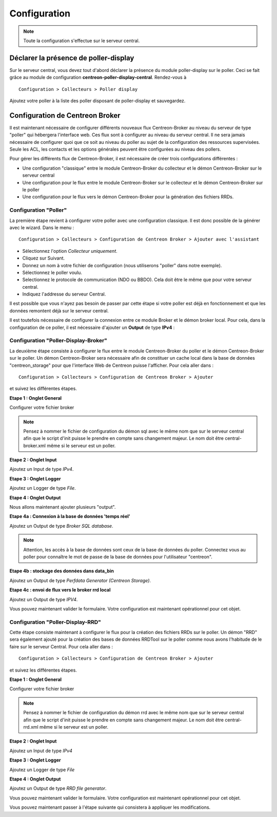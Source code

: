 Configuration
=============

.. note::

   Toute la configuration s'effectue sur le serveur central.


Déclarer la présence de poller-display
^^^^^^^^^^^^^^^^^^^^^^^^^^^^^^^^^^^^^^

Sur le serveur central, vous devez tout d'abord déclarer la présence du module
poller-display sur le poller. Ceci se fait grâce au module de configuration
**centreon-poller-display-central**. Rendez-vous à

::

   Configuration > Collecteurs > Poller display

Ajoutez votre poller à la liste des poller disposant de poller-display et
sauvegardez.

.. image:: images/poller_display_enabled.png
   :align: center
   :width: 800px


Configuration de Centreon Broker
^^^^^^^^^^^^^^^^^^^^^^^^^^^^^^^^

Il est maintenant nécessaire de configurer différents nouveaux flux Centreon-Broker au niveau du serveur de type "poller" qui hébergera l'interface web. Ces flux sont à configurer au niveau du serveur central. Il ne sera jamais nécessaire de configurer quoi que ce soit au niveau du poller au sujet de la configuration des ressources supervisées. Seule les ACL, les contacts et les options générales peuvent être configurées au niveau des pollers.

Pour gérer les différents flux de Centreon-Broker, il est nécessaire de créer trois configurations différentes :

* Une configuration "classique" entre le module Centreon-Broker du collecteur et le démon Centreon-Broker sur le serveur central
* Une configuration pour le flux entre le module Centreon-Broker sur le collecteur et le démon Centreon-Broker sur le poller
* Une configuration pour le flux vers le démon Centreon-Broker pour la génération des fichiers RRDs.


Configuration "Poller"
----------------------

La première étape revient à configurer votre poller avec une configuration classique. Il est donc possible de la générer avec le wizard. Dans le menu :

::

 Configuration > Collecteurs > Configuration de Centreon Broker > Ajouter avec l'assistant

* Sélectionnez l'option *Collecteur uniquement*.
* Cliquez sur Suivant.
* Donnez un nom à votre fichier de configuration (nous utiliserons "poller" dans notre exemple).
* Sélectionnez le poller voulu.
* Selectionnez le protocole  de communication (NDO ou BBDO). Cela doit être le même que pour votre serveur central.
* Indiquez l'addresse du serveur Central.

Il est possible que vous n'ayez pas besoin de passer par cette étape si votre poller est déjà en fonctionnement et que les données remontent déjà sur le serveur central.

Il est toutefois nécessaire de configurer la connexion entre ce module Broker et le démon broker local.
Pour cela, dans la configuration de ce poller, il est nécessaire d'ajouter un **Output** de type **IPv4** :

.. image:: images/poller-output.png
   :align: center

Configuration "Poller-Display-Broker"
-------------------------------------

La deuxième étape consiste à configurer le flux entre le module Centreon-Broker du poller et le démon Centreon-Broker sur le poller. Un démon Centreon-Broker sera nécessaire afin de constituer un cache local dans la base de données "centreon_storage" pour que l'interface Web de Centreon puisse l'afficher. Pour cela aller dans :

::

 Configuration > Collecteurs > Configuration de Centreon Broker > Ajouter

et suivez les différentes étapes.

**Etape 1 : Onglet General**

.. image:: images/General-1.png
   :align: center

Configurer votre fichier broker

.. note::
  Pensez à nommer le fichier de configuration du démon sql avec le même nom que sur le serveur central afin que le script d'init puisse le prendre en compte sans changement majeur. Le nom doit être central-broker.xml même si le serveur est un poller.


**Etape 2 : Onglet Input**

.. image:: images/Input-1.png
   :align: center

Ajoutez un Input de type *IPv4*.

**Etape 3 : Onglet Logger**

.. image:: images/Logger-1.png
   :align: center

Ajoutez un Logger de type *File*.

**Etape 4 : Onglet Output**

Nous allons maintenant ajouter plusieurs "output".

**Etape 4a : Connexion à la base de données 'temps réel'**

Ajoutez un Output de type *Broker SQL database*.

.. image:: images/Output-1-1.png
   :align: center

.. note::
  Attention, les accès à la base de données sont ceux de la base de données du poller. Connectez vous au poller pour connaître le mot de passe de la base de données pour l'utilisateur "centreon".

**Etape 4b : stockage des données dans data_bin**

Ajoutez un Output de type *Perfdata Generator (Centreon Storage)*.

.. image:: images/Output-1-2.png
   :align: center

**Etape 4c : envoi de flux vers le broker rrd local**

Ajoutez un Output de type *IPV4*.

.. image:: images/Output-1-3.png
   :align: center

Vous pouvez maintenant valider le formulaire. Votre configuration est maintenant opérationnel pour cet objet.


Configuration "Poller-Display-RRD"
----------------------------------

Cette étape consiste maintenant à configurer le flux pour la création des fichiers RRDs sur le poller. Un démon "RRD" sera également ajouté pour la création des bases de données RRDTool sur le poller comme nous avons l'habitude de le faire sur le serveur Central. Pour cela aller dans :

::

 Configuration > Collecteurs > Configuration de Centreon Broker > Ajouter

et suivez les différentes étapes.

**Etape 1 : Onglet General**

.. image:: images/General-2.png
   :align: center

Configurer votre fichier broker

.. note::
  Pensez à nommer le fichier de configuration du démon rrd avec le même nom que sur le serveur central afin que le script d'init puisse le prendre en compte sans changement majeur. Le nom doit être central-rrd.xml même si le serveur est un poller.

**Etape 2 : Onglet Input**

Ajoutez un Input de type *IPv4*

.. image:: images/Input-2.png
   :align: center

**Etape 3 : Onglet Logger**

Ajoutez un Logger de type *File*

.. image:: images/Logger-2.png
   :align: center

**Etape 4 : Onglet Output**

Ajoutez un Output de type *RRD file generator*.

.. image:: images/Output-2-1.png
   :align: center

Vous pouvez maintenant valider le formulaire. Votre configuration est maintenant opérationnel pour cet objet.

Vous pouvez maintenant passer à l'étape suivante qui consistera à appliquer les modifications.
